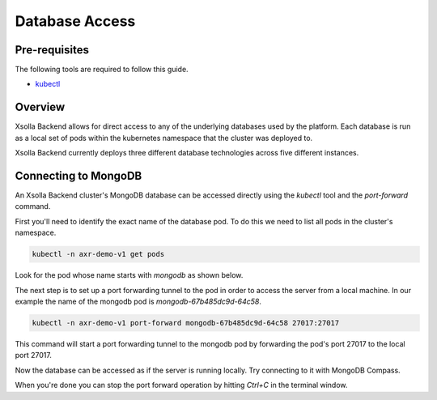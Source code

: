 ===============
Database Access
===============

Pre-requisites
==============

The following tools are required to follow this guide.

* `kubectl <https://kubernetes.io/docs/reference/kubectl/overview/>`_

Overview
========

Xsolla Backend allows for direct access to any of the underlying databases used by the platform. Each database is run as a local set of pods within
the kubernetes namespace that the cluster was deployed to.

Xsolla Backend currently deploys three different database technologies across five different instances.

.. list-table::
   :header-rows: 1

    * - Type
      - Instance Name(s)
      - Description
    * - MongoDB
      - `mongodb`
      - Long term and permanent storage for service data of various systems including accounts.
    * - PostgreSQL
      - `postgres`
      - Long term and permanent storage for service data of various systems including economy.
    * - Redis
      - `cache`
      - Used for 2nd level caching of HTTP requests and search queries.
    * - Redis
      - `events`
      - Used to communicate system events and broadcast telemetry data to all Xsolla Backend engine services.
    * - Redis
      - `redis`
      - Used for performance sensitive systems such as matchmaking and leaderboards.

Connecting to MongoDB
=====================

An Xsolla Backend cluster's MongoDB database can be accessed directly using the `kubectl` tool and the `port-forward` command.

First you'll need to identify the exact name of the database pod. To do this we need to list all pods in the cluster's namespace.

.. code-block:: bash

    kubectl -n axr-demo-v1 get pods

Look for the pod whose name starts with `mongodb` as shown below.

.. image:: /images/admin/database_get_pod.png

The next step is to set up a port forwarding tunnel to the pod in order to access the server from a local machine. In our example the name of the mongodb pod is `mongodb-67b485dc9d-64c58`.

.. code-block:: bash

    kubectl -n axr-demo-v1 port-forward mongodb-67b485dc9d-64c58 27017:27017

This command will start a port forwarding tunnel to the mongodb pod by forwarding the pod's port 27017 to the local port 27017.

.. image:: /images/admin/database_port_forward.png

Now the database can be accessed as if the server is running locally. Try connecting to it with MongoDB Compass.

.. image:: /images/admin/database_compass_connect.png

When you're done you can stop the port forward operation by hitting `Ctrl+C` in the terminal window.
